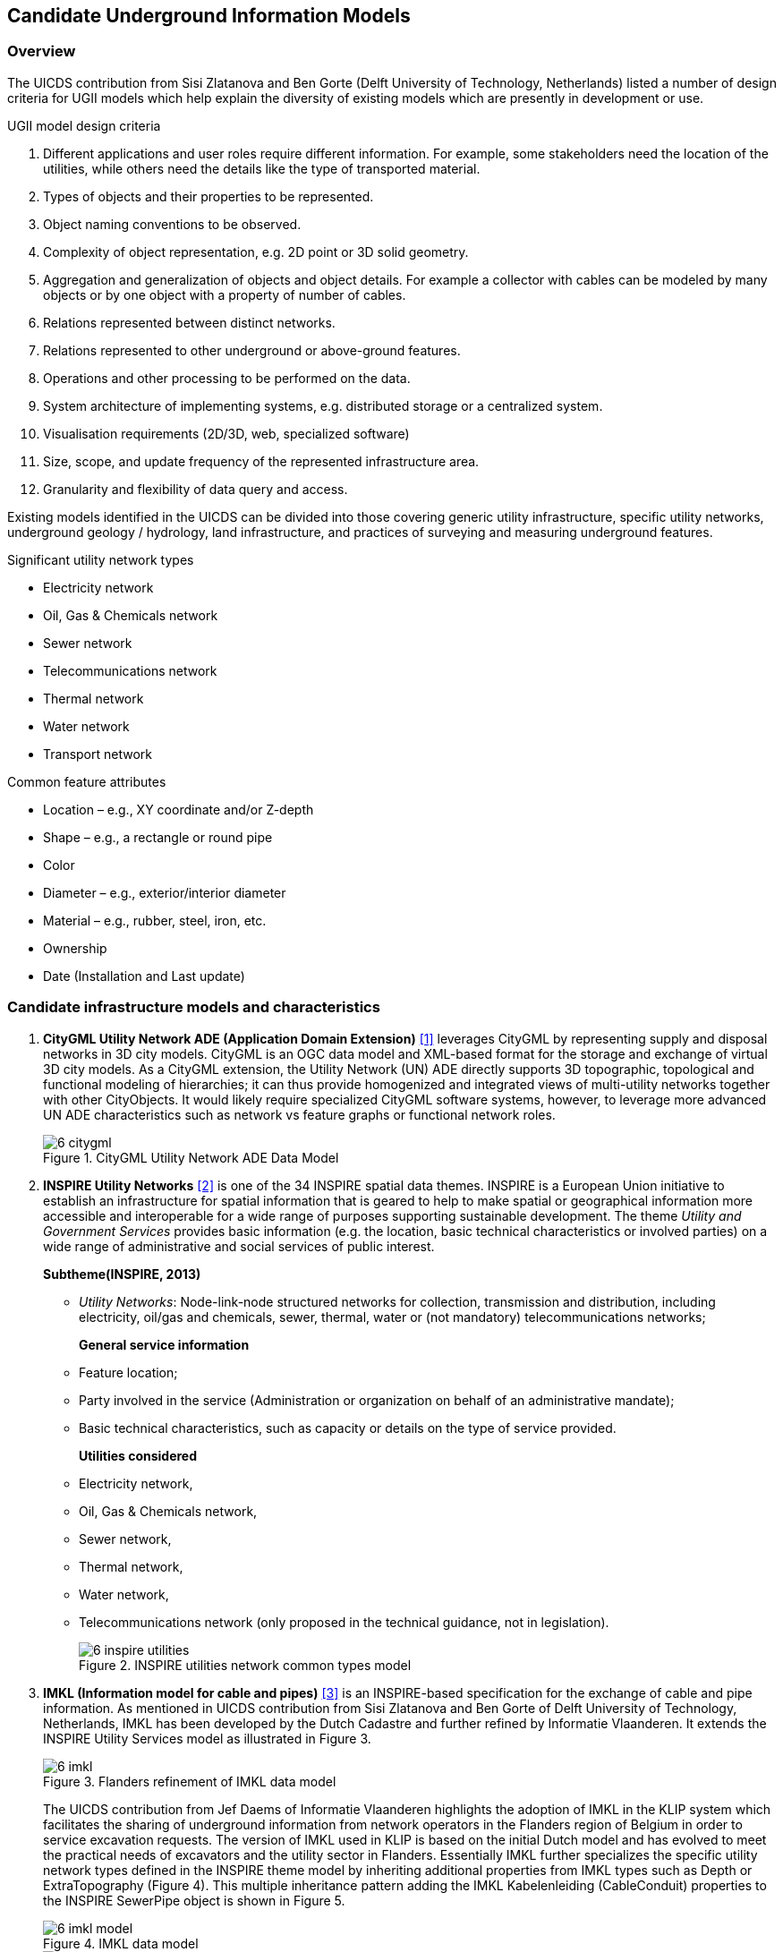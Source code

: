 [[CandidateModels]]
== Candidate Underground Information Models

=== Overview
The UICDS contribution from Sisi Zlatanova and Ben Gorte (Delft University of Technology, Netherlands) listed a number of design criteria for UGII models which help explain the diversity of existing models which are presently in development or use.

[[DesignCriteria]]
.UGII model design criteria
  . Different applications and user roles require different information. For example, some stakeholders need the location of the utilities, while others need the details like the type of transported material.
  . Types of objects and their properties to be represented.
  . Object naming conventions to be observed.
  . Complexity of object representation, e.g. 2D point or 3D solid geometry.
  . Aggregation and generalization of objects and object details. For example a collector with cables can be modeled by many objects or by one object with a property of number of cables.
  . Relations represented between distinct networks.
  . Relations represented to other underground or above-ground features.
  . Operations and other processing to be performed on the data.
  . System architecture of implementing systems, e.g. distributed storage or a centralized system.
  . Visualisation requirements (2D/3D, web, specialized software)
  . Size, scope, and update frequency of the represented infrastructure area.
  . Granularity and flexibility of data query and access.

Existing models identified in the UICDS can be divided into those covering generic utility infrastructure, specific utility networks, underground geology / hydrology, land infrastructure, and practices of surveying and measuring underground features.

[[UtilityTypes]]
.Significant utility network types
 * Electricity network
 * Oil, Gas & Chemicals network
 * Sewer network
 * Telecommunications network
 * Thermal network
 * Water network
 * Transport network

[[CommonAttributes]]
.Common feature attributes
 * Location – e.g., XY coordinate and/or Z-depth
 * Shape – e.g., a rectangle or round pipe
 * Color
 * Diameter – e.g., exterior/interior diameter
 * Material – e.g., rubber, steel, iron, etc.
 * Ownership
 * Date (Installation and Last update)


=== Candidate infrastructure models and characteristics

. *CityGML Utility Network ADE (Application Domain Extension)* <<NR-CityGML-UN-ADE,[1]>> leverages CityGML by representing supply and disposal networks in 3D city models. CityGML is an OGC data model and XML-based format for the storage and exchange of virtual 3D city models. As a CityGML extension, the Utility Network (UN) ADE directly supports 3D topographic, topological and functional modeling of hierarchies; it can thus provide homogenized and integrated views of multi-utility networks together with other CityObjects. It would likely require specialized CityGML software systems, however, to leverage more advanced UN ADE characteristics such as network vs feature graphs or functional network roles.
+
[#img_cityGML,reftext='{figure-caption} {counter:figure-num}']
.CityGML Utility Network ADE Data Model
image::images/6-citygml.png[]
+
. *INSPIRE Utility Networks* <<NR-INSPIRE-UN,[2]>> is one of the 34 INSPIRE spatial data themes. INSPIRE is a European Union initiative to establish an infrastructure for spatial information that is geared to help to make spatial or geographical information more accessible and interoperable for a wide range of purposes supporting sustainable development. The theme _Utility and Government Services_ provides basic information (e.g. the location, basic technical characteristics or involved parties) on a wide range of administrative and social services of public interest.
+
*Subtheme(INSPIRE, 2013)*
+
 * _Utility Networks_: Node-link-node structured networks for collection, transmission and distribution, including electricity, oil/gas and chemicals, sewer, thermal, water or (not mandatory) telecommunications networks;
+
*General service information*
+
 * Feature location;
 * Party involved in the service (Administration or organization on behalf of an administrative mandate);
 * Basic technical characteristics, such as capacity or details on the type of service provided.
+
*Utilities considered*
 * Electricity network,
 * Oil, Gas & Chemicals network,
 * Sewer network,
 * Thermal network,
 * Water network,
 * Telecommunications network (only proposed in the technical guidance, not in legislation).
+
[#img_inspireUtilities,reftext='{figure-caption} {counter:figure-num}']
.INSPIRE utilities network common types model
image::images/6-inspire_utilities.png[]
+
. *IMKL (Information model for cable and pipes)* <<NR-IMKL,[3]>> is an INSPIRE-based specification for the exchange of cable and pipe information. As mentioned in UICDS contribution from Sisi Zlatanova and Ben Gorte of Delft University of Technology, Netherlands, IMKL has been developed by the Dutch Cadastre and further refined by Informatie Vlaanderen. It extends the INSPIRE Utility Services model as illustrated in Figure 3.
+
[#img_IMKL,reftext='{figure-caption} {counter:figure-num}']
.Flanders refinement of IMKL data model
image::images/6-imkl.png[]
+
The UICDS contribution from Jef Daems of Informatie Vlaanderen highlights the adoption of IMKL in the KLIP system which facilitates the sharing of underground information from network operators in the Flanders region of Belgium in order to service excavation requests. The version of IMKL used in KLIP is based on the initial Dutch model and has evolved to meet the practical needs of excavators and the utility sector in Flanders. Essentially IMKL further specializes the specific utility network types defined in the INSPIRE theme model by inheriting additional properties from IMKL types such as Depth or ExtraTopography (Figure 4). This multiple inheritance pattern adding the IMKL Kabelenleiding (CableConduit) properties to the INSPIRE SewerPipe object is shown in Figure 5.
+
[#img_imklModel,reftext='{figure-caption} {counter:figure-num}']
.IMKL data model
image::images/6-imkl_model.png[]
+
[#img_imklSewerPipe,reftext='{figure-caption} {counter:figure-num}']
.IMKL multiple object inheritance pattern
image::images/6-imkl_SewerPipe.png[]
+
. *ESRI Utility Network Model* <<NR-ESRI-UN,[3]>> represents a number of models constructed as geodatabases that leverage ArcGIS geometric networks to represent the connections between utility objects specialized for particular utilities, including

 * Utility and Pipeline Data Model
 * Fiber Network Data Model
 * Gas, Water, Electric, and Wireline Cable models

These models contain large numbers of features specialized for particular industries, but the geometric network construction can restrict which forms and dimensions of connectivity can easily be represented in the model.
+

=== Candidate models and characteristics for specific utilities

The models described here are intended to represent data for particular utility industries. They are potential sources of data objects, properties, and codelists for UGI pertaining to those utilities. Information from datasets conforming to these models may also need to be mapped into an integration model. They themselves are not, however, candidates for cross-utility integration models.

. *Power Utilities* – IEC (International Electrotechnical Commission) CIM (Common Information Model) <<NR-CIM,[5]>> is a global standard for electric power transmission and distribution. The CIM is currently maintained as a UML model. It defines a common vocabulary and basic ontology for aspects of the electric power industry. The standards are listed below:
* IEC 62357 specifies a reference Service Oriented Architecture (SOA) and framework for the development and application of IEC standards for the exchange of power system information in distribution, transmission, and generation systems involved in electric utility operations and planning. The multi-layer reference architecture considers new concepts and evolving technologies, such as semantic modeling and canonical data models, in order to build on technology trends of other industries and standards activities to achieve the interoperability goals of the Smart Grid.
* IEC 61970 defines an application programming interface for energy management including a Common Information Model (CIM) that defines the standard for data models in electrical networks and energy management. It supports the import and export of formats such as XDF, RDF and SVG, which are based on the XML standard
* IEC 61850 defines a standard for the design of electrical substation automation. The standard defines standard data models that allows for the mapping of various communications protocols.
* IEC 61968 defines a Common Information Model (CIM) for distribution management systems and builds on the benefits provided by 61970 in Transmission.
* IEC 62351 defines handling of security of protocols including authentication of data transfer to ensure authenticated access and detection of intrusion.
* IEC 62056 defines a set of standards for meter reading including data exchange for meter reading, and tariff and load control. The specification is not unique to electric meters and has been adopted for other industries including water and gas meters.
* IEC 61508 specifies the functional safety of electrical/electronic/programmable electronic safety-related systems.

+
. *Enterprise Systems for Utilities* – The MultiSpeak specification <<NR-MultiSpeak,[6]>> is a North American standard for data exchange between enterprise systems which is commonly applied in utilities. It started in at the beginning of this century as a collaborative effort between NRECA (National Rural Electric Cooperative Association in the United States) and a small group of vendors supplying software to U.S. electric cooperatives.  The current version of the standard covers: Distribution System Modeling, Work Management, Business Functional External to Distribution Management, Distribution Operations, and Distribution Engineering, Planning Construction and Geographic Information Systems (GIS). MultiSpeak has its origins in serving the small utility and electric cooperative markets and is currently in use in the daily operations of more than 600 electric cooperatives, investor-owned utilities, municipals, and public power districts in the US and around the world.
+
[#img_multiSpeak,reftext='{figure-caption} {counter:figure-num}']
.MultiSpeak Process Model Overview
image::images/6-MultiSpeak.png[]
+
. *Wastewater Pipeline & Manhole Condition Assessment* – Condition inspection, assessment and monitoring of buried water and wastewater assets using both destructive and non-destructive trenching and trenchless technologies are well advanced in the water industry. The industry is organized around well-established national and international standards and guidelines for the assessment of the condition and performance of sewer and water pipes and there is a mature ecosystem of specialist wastewater and water contractors who carry out these inspections, hardware technology firms who provide the specialist equipment and appropriately trained staff to carry out these inspections, and software vendors who provide data management, GIS, decision support, capital planning, maintenance prioritization/scheduling systems etc. that leverage the results of the condition inspections for asset management purposes.  National standards for wastewater pipeline and manhole condition assessment have been adopted around the world – principally European Union (EU EN13505-2:2000), PACP/LACP (USA NASSCO), MACP (USA NASSCO), MSCC SRM4/5 (WRc. UK), WSSA (Australian), and other European Country specific standards (for example ISYBAU in Germany and Belgium). Each coding standard has its own condition scoring algorithm that is used to convert defect code observations into scores and indexes that are ultimately used to update a pipe’s structural and maintenance/service condition grade.
+
. *Gas Distribution* – The Gas Technology Institute has recently completed version 1.0 of their Gas Distribution Model (GDM). This standard serves three purposes: (i) data exchange between operators and vendor software; (ii) managing transmission and distribution data to facilitate vertical data integration; and (iii) the primary data model for operators.
+
. *Water/Wastewater Modeling* – US Environmental Protection Agency models – the Stormwater Management Model (SWMM) for storm and sanitary sewers and EPANET for water distribution systems, have become a de facto standard. However, they tend to only contain data needed for the simplest modeling applications; these models can only describe one scenario.

=== Underground environment candidate models

.Significant underground environment entities
 *    Soil units
 *    Bedrock units
 *    Groundwater units
 *    Geological structures / cavities
 *    Fill / debris
 *    Abandoned structures & artifacts
 *    Roots / burrows

 . *GeoSciML*
+
Used for geological map data, boreholes, and structural features such as faults and folds. link:http://www.opengeospatial.org/standards/geosciml[GeoSciML] is the model/exchange format leveraged by INSPIRE for its https://inspire.ec.europa.eu/Themes/128/2892[Data Specification on Geology]
+
. *INSPIRE*
+
link:http://inspire.ec.europa.eu/id/document/tg/ge[Data Specification on Geology]
uses and extends GeoSciML to cover a range of geologic thematic features
+
  . *GeoTOP*
+
link:https://www.tno.nl/en/focus-areas/energy/geological-survey-of-the-netherlands/geological-survey-of-the-netherlands/geotop/[GeoTOP] is a detailed three-dimensional model of the upper 30 to 50 meters of the subsurface produced by the Netherlands Organization for Applied Scientific Research (TNO). It provides the user with a cell-based description of the spatial variability of geological, physical, and chemical parameters in the subsurface.
+
. *BGS*
National Geological Model – UK 3D NGM
+
As part of the EU funded EarthServer project, the British Geologic Survey implemented geological surfaces as GML coverages, and uses GeoSciML to describe the rock bodies in relation to their bounding surfaces, with the GeoSciML being added to the extension metadata of the surface coverages.

=== Other infrastructure candidate models

.Other infrastructure features
 *   Foundation assemblies
 *   Vaults / conduits
 *   Transport tunnels / tracks / stations
 *   Underground storage


 . *Industry Foundation Classes* <<NR-IFC,[4]>> is the most widely used architecture and engineering standard for representing and exchanging data about buildings and their components. IFC represents logical building structures and their accompanying properties (attributes) along with 2D and 3D geometry. IFC can also represent utilities components as building services, but generally focuses on buildings themselves rather than general city infrastructure.
+

+
 . *Land and Infrastructure Conceptual Model (LandInfra)* <<NR-LandInfra,[5]>> is an OGC standard for division of land. The standard includes support for topography as well as subsurface information. It also provisions support for information about civil engineered facilities such as roads and railways, and in the future, “wet” infrastructure including storm drainage, wastewater, and water distribution systems. LandInfra is divided into 15 Requirements Classes for particular subject areas. LandInfra does overlap onto many underground infrastructure elements but it's focus is on the land divisions that may be implied by infrastructure components such as water systems, rather than the components themselves.
+
[#img_landInfra,reftext='{figure-caption} {counter:figure-num}']
.Current LandInfra requirement classes and corresponding InfraGML packages (minus prospective utility network classes)
image::images/6-landinfra.png[]
